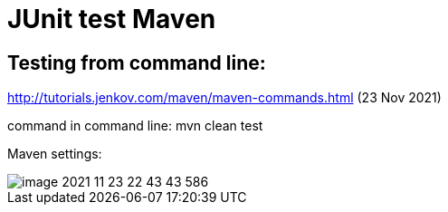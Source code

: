 = JUnit test Maven

== Testing from command line:

http://tutorials.jenkov.com/maven/maven-commands.html (23 Nov 2021)

command in command line: mvn clean test

Maven settings:

image::image-2021-11-23-22-43-43-586.png[]